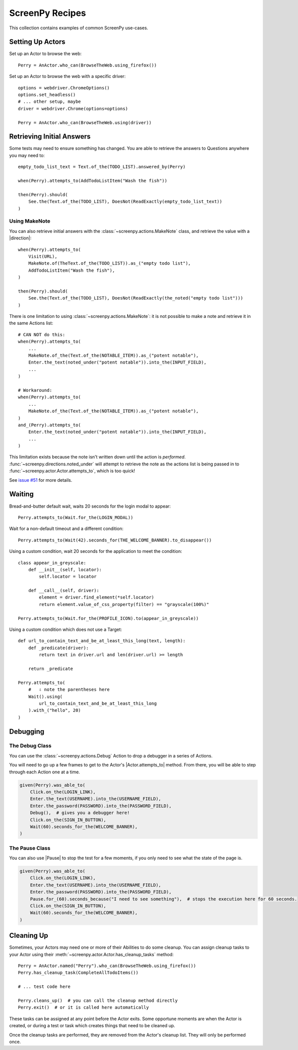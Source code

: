 .. _cookbook:

ScreenPy Recipes
================

This collection contains
examples of common ScreenPy use-cases.

.. _actor_setup:

Setting Up Actors
-----------------

Set up an Actor to browse the web::

    Perry = AnActor.who_can(BrowseTheWeb.using_firefox())

Set up an Actor to browse the web with a specific driver::

    options = webdriver.ChromeOptions()
    options.set_headless()
    # ... other setup, maybe
    driver = webdriver.Chrome(options=options)

    Perry = AnActor.who_can(BrowseTheWeb.using(driver))

.. _debugging:

Retrieving Initial Answers
--------------------------

Some tests may need to ensure something has changed.
You are able to retrieve
the answers to Questions
anywhere you may need to::

    empty_todo_list_text = Text.of_the(TODO_LIST).answered_by(Perry)

    when(Perry).attempts_to(AddTodoListItem("Wash the fish"))

    then(Perry).should(
        See.the(Text.of_the(TODO_LIST), DoesNot(ReadExactly(empty_todo_list_text))
    )

Using MakeNote
^^^^^^^^^^^^^^

You can also retrieve initial answers
with the :class:`~screenpy.actions.MakeNote` class,
and retrieve the value
with a |direction|::

    when(Perry).attempts_to(
        Visit(URL),
        MakeNote.of(TheText.of_the(TODO_LIST)).as_("empty todo list"),
        AddTodoListItem("Wash the fish"),
    )

    then(Perry).should(
        See.the(Text.of_the(TODO_LIST), DoesNot(ReadExactly(the_noted("empty todo list")))
    )

There is one limitation
to using :class:`~screenpy.actions.MakeNote`:
it is not possible
to make a note
and retrieve it
in the same Actions list::

    # CAN NOT do this:
    when(Perry).attempts_to(
        ...
        MakeNote.of_the(Text.of_the(NOTABLE_ITEM)).as_("potent notable"),
        Enter.the_text(noted_under("potent notable")).into_the(INPUT_FIELD),
        ...
    )

    # Workaround:
    when(Perry).attempts_to(
        ...
        MakeNote.of_the(Text.of_the(NOTABLE_ITEM)).as_("potent notable"),
    )
    and_(Perry).attempts_to(
        Enter.the_text(noted_under("potent notable")).into_the(INPUT_FIELD),
        ...
    )

This limitation exists
because the note
isn't written down
until the action is *performed*.
:func:`~screenpy.directions.noted_under` will attempt
to retrieve the note
as the actions list
is being passed in to :func:`~screenpy.actor.Actor.attempts_to`,
which is too quick!

See `issue #51 <https://github.com/perrygoy/screenpy/issues/51>`__
for more details.


Waiting
-------

Bread-and-butter default wait,
waits 20 seconds for the login modal to appear::

    Perry.attempts_to(Wait.for_the(LOGIN_MODAL))


Wait for a non-default timeout
and a different condition::

    Perry.attempts_to(Wait(42).seconds_for(THE_WELCOME_BANNER).to_disappear())


Using a custom condition,
wait 20 seconds
for the application
to meet the condition::

    class appear_in_greyscale:
        def __init__(self, locator):
            self.locator = locator

        def __call__(self, driver):
            element = driver.find_element(*self.locator)
            return element.value_of_css_property(filter) == "grayscale(100%)"

    Perry.attempts_to(Wait.for_the(PROFILE_ICON).to(appear_in_greyscale))


Using a custom condition
which does not use a Target::

    def url_to_contain_text_and_be_at_least_this_long(text, length):
        def _predicate(driver):
            return text in driver.url and len(driver.url) >= length

        return _predicate

    Perry.attempts_to(
        #   ⇩ note the parentheses here
        Wait().using(
            url_to_contain_text_and_be_at_least_this_long
        ).with_("hello", 20)
    )


Debugging
---------

The Debug Class
^^^^^^^^^^^^^^^

You can use
the :class:`~screenpy.actions.Debug` Action
to drop a debugger
in a series of Actions.

You will need to go up a few frames
to get to the Actor's |Actor.attempts_to| method.
From there, you will be able to
step through each Action one at a time.

.. code-block:: python

    given(Perry).was_able_to(
        Click.on_the(LOGIN_LINK),
        Enter.the_text(USERNAME).into_the(USERNAME_FIELD),
        Enter.the_password(PASSWORD).into_the(PASSWORD_FIELD),
        Debug(),  # gives you a debugger here!
        Click.on_the(SIGN_IN_BUTTON),
        Wait(60).seconds_for_the(WELCOME_BANNER),
    )

The Pause Class
^^^^^^^^^^^^^^^

You can also use |Pause|
to stop the test for a few moments,
if you only need to see
what the state of the page is.

.. code-block:: python

    given(Perry).was_able_to(
        Click.on_the(LOGIN_LINK),
        Enter.the_text(USERNAME).into_the(USERNAME_FIELD),
        Enter.the_password(PASSWORD).into_the(PASSWORD_FIELD),
        Pause.for_(60).seconds_because("I need to see something"),  # stops the execution here for 60 seconds.
        Click.on_the(SIGN_IN_BUTTON),
        Wait(60).seconds_for_the(WELCOME_BANNER),
    )


Cleaning Up
-----------

Sometimes,
your Actors may need
one or more of their Abilities
to do some cleanup.
You can assign cleanup tasks
to your Actor
using their :meth:`~screenpy.actor.Actor.has_cleanup_tasks` method::

    Perry = AnActor.named("Perry").who_can(BrowseTheWeb.using_firefox())
    Perry.has_cleanup_task(CompleteAllTodoItems())

    # ... test code here

    Perry.cleans_up()  # you can call the cleanup method directly
    Perry.exit()  # or it is called here automatically

These tasks can be assigned
at any point
before the Actor exits.
Some opportune moments are
when the Actor is created,
or during a test
or task
which creates things
that need to be cleaned up.

Once the cleanup tasks are performed,
they are removed
from the Actor's cleanup list.
They will only be performed once.
